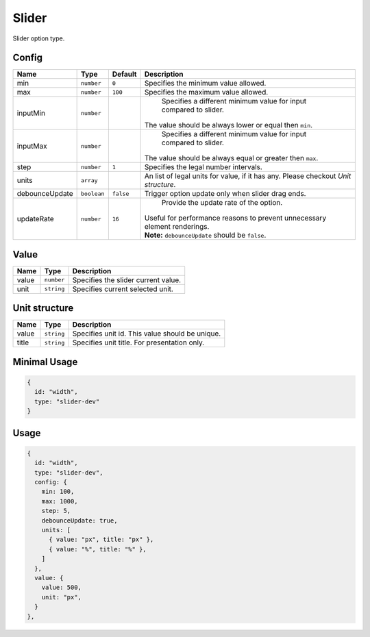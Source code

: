 Slider
======

Slider option type.

Config
------

+-----------------+-------------+-------------+------------------------------------------------------------------------------+
| **Name**        |  **Type**   | **Default** | **Description**                                                              |
+=================+=============+=============+==============================================================================+
| min             | ``number``  | ``0``       | Specifies the minimum value allowed.                                         |
+-----------------+-------------+-------------+------------------------------------------------------------------------------+
| max             | ``number``  | ``100``     | Specifies the maximum value allowed.                                         |
+-----------------+-------------+-------------+------------------------------------------------------------------------------+
| inputMin        | ``number``  |             | Specifies a different minimum value for input compared to slider.            |
|                 |             |             || The value should be always lower or equal then ``min``.                     |
+-----------------+-------------+-------------+------------------------------------------------------------------------------+
| inputMax        | ``number``  |             | Specifies a different minimum value for input compared to slider.            |
|                 |             |             || The value should be always equal or greater then ``max``.                   |
+-----------------+-------------+-------------+------------------------------------------------------------------------------+
| step            | ``number``  | ``1``       | Specifies the legal number intervals.                                        |
+-----------------+-------------+-------------+------------------------------------------------------------------------------+
| units           | ``array``   |             | An list of legal units for value, if it has any.                             |
|                 |             |             | Please checkout *Unit structure*.                                            |
+-----------------+-------------+-------------+------------------------------------------------------------------------------+
| debounceUpdate  | ``boolean`` | ``false``   | Trigger option update only when slider drag ends.                            |
+-----------------+-------------+-------------+------------------------------------------------------------------------------+
| updateRate      | ``number``  | ``16``      | Provide the update rate of the option.                                       |
|                 |             |             || Useful for performance reasons to prevent unnecessary element renderings.   |
|                 |             |             || **Note:** ``debounceUpdate`` should be ``false``.                           |
+-----------------+-------------+-------------+------------------------------------------------------------------------------+

Value
-----

+---------------+-------------------+---------------------------------------------------------------------+
| **Name**      |  **Type**         | **Description**                                                     |
+===============+===================+=====================================================================+
| value         | ``number``        | Specifies the slider current value.                                 |
+---------------+-------------------+---------------------------------------------------------------------+
| unit          | ``string``        | Specifies current selected unit.                                    |
+---------------+-------------------+---------------------------------------------------------------------+

Unit structure
-----------------

+---------------+-------------------+-----------------------------------------------------------------------------------+
| **Name**      |  **Type**         | **Description**                                                                   |
+===============+===================+===================================================================================+
| value         | ``string``        | Specifies unit id. This value should be unique.                                   |
+---------------+-------------------+-----------------------------------------------------------------------------------+
| title         | ``string``        | Specifies unit title. For presentation only.                                      |
+---------------+-------------------+-----------------------------------------------------------------------------------+


Minimal Usage
-------------

.. code-block:: javascript

    {
      id: "width",
      type: "slider-dev"
    }

Usage
-----

.. code-block:: javascript

    {
      id: "width",
      type: "slider-dev",
      config: {
        min: 100,
        max: 1000,
        step: 5,
        debounceUpdate: true,
        units: [
          { value: "px", title: "px" },
          { value: "%", title: "%" },
        ]
      },
      value: {
        value: 500,
        unit: "px",
      }
    },
